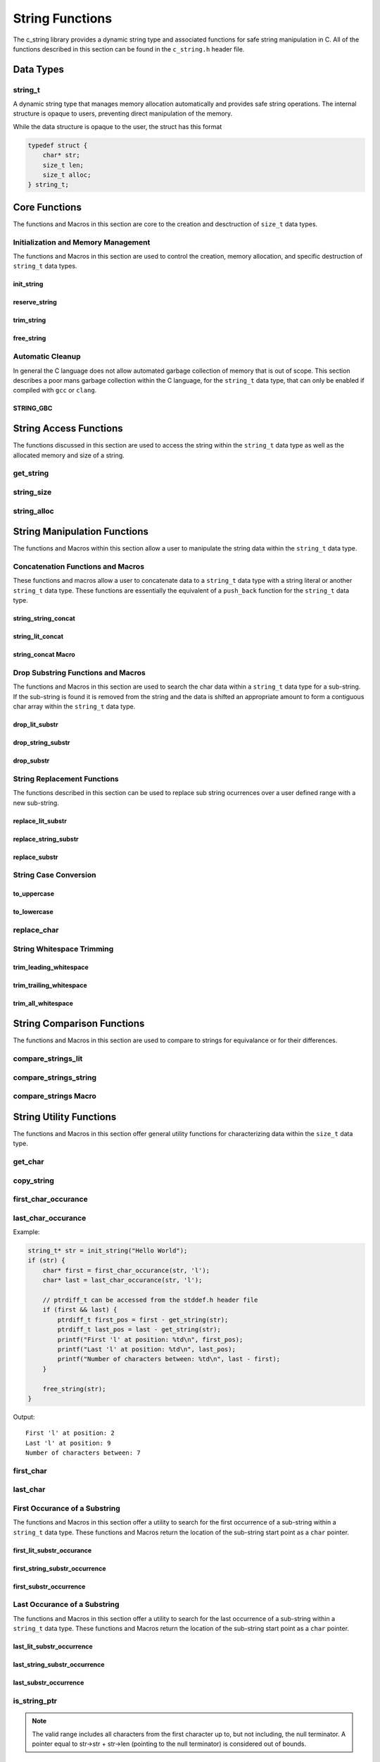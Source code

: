 String Functions
================

The c_string library provides a dynamic string type and associated functions 
for safe string manipulation in C.  All of the functions described in this 
section can be found in the ``c_string.h`` header file.

Data Types
----------

string_t
~~~~~~~~
A dynamic string type that manages memory allocation automatically and provides safe string operations.
The internal structure is opaque to users, preventing direct manipulation of the memory.

While the data structure is opaque to the user, the struct has this 
format

.. code-block:: c

   typedef struct {
       char* str;
       size_t len;
       size_t alloc;
   } string_t;


Core Functions
--------------
The functions and Macros in this section are core to the creation and 
desctruction of ``size_t`` data types.

Initialization and Memory Management
~~~~~~~~~~~~~~~~~~~~~~~~~~~~~~~~~~~~
The functions and Macros in this section are used to control the creation,
memory allocation, and specific destruction of ``string_t`` data types.

init_string
^^^^^^^^^^^
.. c:function:: string_t* init_string(const char* str)

   Creates and initializes a new ``string_t`` object from a C-style string. If
   compiled with ``gcc`` of ``clang`` compilers, consider using :ref:`GBC_STRING
   macro <string_cleanup_macro>`.  If the developer wishes to Pre-allocate 
   a larger amount of memory than would be normally allocated with this function, 
   they can also call the :ref:`reserve_string <reserve-string-func>` function 
   after initialization.

   :param str: A null-terminated C string
   :returns: Pointer to new ``string_t`` object, or NULL on failure
   :raises: Sets errno to ENOMEM if memory allocation fails or EINVAL if str is NULL

   Example:

   .. code-block:: c

      string_t* str = init_string("Hello, World!");
      /*
       * if compiling with gcc or clang consider using 
       * string_t* str STRING_GBC init_string("Hello, World!");
       */
      if (str == NULL) {
          fprintf(stderr, "Failed to initialize string\n");
          return 1;
      }
      printf("String content: %s\n", get_string(str));
      // If STRING_GBC macro is used, their is no need to call free_string()
      free_string(str);

   Output::

      String content: Hello, World!

.. _reserve-string-func:

reserve_string
^^^^^^^^^^^^^^
.. c:function:: bool reserve_string(string_t* str, size_t len)

  Pre-allocates memory for a ``string_t`` object to optimize for future concatenations.
  Will not reduce allocation size below current size.

  :param str: ``string_t`` object to reserve memory for
  :param len: Desired buffer length in bytes
  :returns: true if successful, false if len is less than current allocation or on error
  :raises: Sets errno to EINVAL if str is NULL or len is too small, ENOMEM if allocation fails

  Example:

  .. code-block:: c

     string_t* str STRING_GBC = init_string("Hello");
     if (str) {
         printf("Initial allocation: %zu\n", string_alloc(str));
         
         // Reserve more space
         if (reserve_string(str, 20)) {
             printf("After reserve(20): %zu\n", string_alloc(str));
             
             // Try to reserve less space (should fail)
             if (!reserve_string(str, 10)) {
                 printf("Failed to reduce allocation as expected\n");
             }
             
             // Content remains unchanged
             printf("String content: %s\n", get_string(str));
         }
     }

  Output::

     Initial allocation: 6
     After reserve(20): 20
     Failed to reduce allocation as expected
     String content: Hello

trim_string
^^^^^^^^^^^
.. c:function:: bool trim_string(string_t* str)

  Reduces the allocated memory of a ``string_t`` object to the minimum required size
  (string length plus null terminator). This is useful for optimizing memory usage
  after string operations that might have left excess allocated space.

  :param str: ``string_t`` object to trim
  :returns: true if successful or already at minimum size, false on error
  :raises: Sets errno to EINVAL if str is NULL or corrupted, ENOMEM if reallocation fails

  Example:

  .. code-block:: c

     string_t* str STRING_GBC = init_string("Hello");
     if (str) {
         // First reserve extra space
         reserve_string(str, 20);
         printf("Before trim - Content: %s, Size: %zu, Allocated: %zu\n",
                get_string(str), string_size(str), string_alloc(str));
         
         // Now trim the excess space
         if (trim_string(str)) {
             printf("After trim  - Content: %s, Size: %zu, Allocated: %zu\n",
                    get_string(str), string_size(str), string_alloc(str));
         }
     }

  Output::

     Before trim - Content: Hello, Size: 5, Allocated: 20
     After trim  - Content: Hello, Size: 5, Allocated: 6

free_string
^^^^^^^^^^^
.. c:function:: void free_string(string_t* str)

   Deallocates all memory associated with a string_t object.

   :param str: Pointer to string_t object to free
   :raises: Sets errno to EINVAL if str is NULL

   Example:

   .. code-block:: c

      string_t* str = init_string("Hello");
      // Use the string...
      free_string(str);
      str = NULL;  // Good practice to avoid dangling pointers

Automatic Cleanup
~~~~~~~~~~~~~~~~~
In general the C language does not allow automated garbage collection of 
memory that is out of scope.  This section describes a poor mans 
garbage collection within the C language, for the ``string_t`` data type,
that can only be enabled if compiled with ``gcc`` or ``clang``.

.. _string_cleanup_macro:

STRING_GBC
^^^^^^^^^^
.. c:macro:: STRING_GBC

   Enables automatic cleanup of ``string_t`` objects when they go out of scope.
   Available only with ``GCC`` and ``Clang`` compilers.  If this option is available 
   for your compiler, this is the preferred method for memory management.

   Example:

   .. code-block:: c

      void example_function(void) {
          STRING_GBC string_t* str = init_string("Hello");
          if (!str) {
              return;
          }
          printf("String: %s\n", get_string(str));
          // No need to call free_string - cleanup happens automatically
      }

   Output::

      String: Hello

String Access Functions
-----------------------
The functions discussed in this section are used to access the string within 
the ``string_t`` data type as well as the allocated memory and size of a string.

get_string
~~~~~~~~~~
.. c:function:: const char* get_string(const string_t* str)

  Retrieves the C string stored in a ``string_t`` object.

  :param str: Pointer to the string_t object
  :returns: Pointer to the null-terminated string, or NULL on failure
  :raises: Sets errno to EINVAL if str is NULL

  Example:

  .. code-block:: c

     string_t* str STRING_GBC = init_string("Hello, World!");
     // If not compiled with gcc or clang, string_t* str = init_string("Hello, World!");
     if (str) {
         const char* content = get_string(str);
         if (content) {
             printf("String content: %s\n", content);
         }
         // If not compiled with gcc or clang, free_string(str);
     }

  Output::

     String content: Hello, World!

string_size
~~~~~~~~~~~
.. c:function:: const size_t string_size(const string_t* str)

  Returns the length of the string (number of characters excluding null terminator).
  This is the equivalant of the ``strlen`` function from the ``string.h`` header 
  file; however, this function is safely bounded by the length of the string 
  and is not prone to buffer overflow attacks.

  :param str: Pointer to the ``string_t`` object
  :returns: Length of string, or LONG_MAX on failure
  :raises: Sets errno to EINVAL if str is NULL

  Example:

  .. code-block:: c

     string_t* str STRING_GBC = init_string("Hello");
     // If not compiled with gcc or clang, string_t* str = init_string("Hello");
     if (str) {
         size_t len = string_size(str);
         if (len != LONG_MAX) {
             printf("String: %s\nLength: %zu\n", get_string(str), len);
         }
         // If not compiled with gcc or clang, free_string(str);
     }

  Output::

     String: Hello
     Length: 5

string_alloc
~~~~~~~~~~~~
.. c:function:: const size_t string_alloc(const string_t* str)

  Returns the total allocated capacity of the string buffer. 

  :param str: Pointer to the ``string_t`` object
  :returns: Allocated capacity in bytes, or LONG_MAX on failure
  :raises: Sets errno to EINVAL if str is NULL

  Example:

  .. code-block:: c

     string_t* str STRING_GBC = init_string("Test");
     // If not compiled with gcc or clang, string_t* str = init_string("Test");
     if (str) {
         printf("String: %s\n", get_string(str));
         printf("Length: %zu\n", string_size(str));
         printf("Allocated: %zu\n", string_alloc(str));
         // If not compiled with gcc or clang, free_string(str);
     }

  Output::

     String: Test
     Length: 4
     Allocated: 5

String Manipulation Functions
-----------------------------
The functions and Macros within this section allow a user to manipulate the 
string data within the ``string_t`` data type.

Concatenation Functions and Macros 
~~~~~~~~~~~~~~~~~~~~~~~~~~~~~~~~~~
These functions and macros allow a user to concatenate data to a ``string_t``
data type with a string literal or another ``string_t`` data type.  These 
functions are essentially the equivalent of a ``push_back`` function for the 
``string_t`` data type.

string_string_concat
^^^^^^^^^^^^^^^^^^^^
.. c:function:: bool string_string_concat(string_t* str1, const string_t* str2)

  Concatenates two ``string_t`` objects, appending the second string to the first.
  Developers should consider using the :ref:`string_concat macro <string-concat-macro>`
  in place of the ``string_string_concat`` function. This function is bounded by
  the length of the second string and is not prone to buffer overflow attacks.

  :param str1: Destination string_t object
  :param str2: Source string_t object to append
  :returns: true if successful, false on failure
  :raises: Sets errno to ENOMEM on allocation failure or EINVAL if either input is NULL

  Example:

  .. code-block:: c

     string_t* str1 STRING_GBC = init_string("Hello ");
     string_t* str2 STRING_GBC = init_string("World!");
     if (str1 && str2) {
         printf("Before: %s\n", get_string(str1));
         if (string_string_concat(str1, str2)) {
             printf("After:  %s\n", get_string(str1));
         }
     }

  Output::

     Before: Hello 
     After:  Hello World!

string_lit_concat
^^^^^^^^^^^^^^^^^
.. c:function:: bool string_lit_concat(string_t* str1, const char* literal)

  Concatenates a C string literal to a ``string_t`` object.Developers should consider 
  using the :ref:`string_concat macro <string-concat-macro>` in place of the 
  ``string_lit_concat`` function. 

  :param str1: Destination string_t object
  :param literal: C string to append
  :returns: true if successful, false on failure
  :raises: Sets errno to ENOMEM on allocation failure or EINVAL if either input is NULL

  Example:

  .. code-block:: c

     string_t* str STRING_GBC = init_string("Hello ");
     if (str) {
         printf("Before: %s\n", get_string(str));
         if (string_lit_concat(str, "World!")) {
             printf("After:  %s\n", get_string(str));
         }
     }

  Output::

     Before: Hello 
     After:  Hello World!

.. _string-concat-macro:

string_concat Macro
^^^^^^^^^^^^^^^^^^^
.. c:macro:: string_concat(str_one, str_two)

  A generic macro that automatically selects the appropriate concatenation function
  based on the type of the second argument.

  Example:

  .. code-block:: c

     string_t* str1 STRING_GBC = init_string("Hello ");
     string_t* str2 STRING_GBC = init_string("World ");
     
     if (str1 && str2) {
         printf("Initial: %s\n", get_string(str1));
         
         // Using macro with string_t
         string_concat(str1, str2);
         printf("After string_t concat: %s\n", get_string(str1));
         
         // Using macro with literal
         string_concat(str1, "!!!");
         printf("After literal concat: %s\n", get_string(str1));
     }

  Output::

     Initial: Hello 
     After string_t concat: Hello World 
     After literal concat: Hello World !!!

Drop Substring Functions and Macros 
~~~~~~~~~~~~~~~~~~~~~~~~~~~~~~~~~~~
The functions and Macros in this section are used to search the char data 
within a ``string_t`` data type for a sub-string.  If the sub-string is found 
it is removed from the string and the data is shifted an appropriate amount 
to form a contiguous char array within the ``string_t`` data type.

.. _drop-lit-substr-func:

drop_lit_substr
^^^^^^^^^^^^^^^
.. c:function:: bool drop_lit_substr(string_t* string, const char* substring, char* min_ptr, char* max_ptr)

  Removes all occurrences of a C string literal substring between two pointers in a ``string_t`` object.
  Searches from end to beginning and preserves existing spaces between words. 
  The :ref:`drop_substr <drop-substr-macro>` generic Macro can also be used in place of this function. 

  :param string: ``string_t`` object to modify
  :param substring: C string literal to remove
  :param min_ptr: Pointer to start of search range
  :param max_ptr: Pointer to end of search range
  :returns: true if successful (including no matches found), false on error
  :raises: Sets errno to EINVAL if inputs are NULL or range invalid, ERANGE if pointers out of bounds

  Example:

  .. code-block:: c

     string_t* str STRING_GBC = init_string("hello world hello there hello");
     printf("Initial length: %ld\n", string_size(str));
     char* start = first_char(str);
     char* end = last_char(str);
     
     if (drop_lit_substr(str, "hello", start, end)) {
         printf("Result: '%s'\n", get_string(str));
         printf("Final length: %ld\n", string_size(str));
     }

  Output::

     Initial Length: 29
     Result: 'world there '
     Final length: 11

.. _drop-string-substr-func:

drop_string_substr
^^^^^^^^^^^^^^^^^^
.. c:function:: bool drop_string_substr(string_t* string, const string_t* substring, char* min_ptr, char* max_ptr)

  Removes all occurrences of a ``string_t`` substring between two pointers in another string_t object.
  Searches from end to beginning and preserves existing spaces between words.
  The :ref:`drop_substr <drop-substr-macro>` generic Macro can also be used in 
  place of this function.

  :param string: string_t object to modify
  :param substring: string_t object containing substring to remove
  :param min_ptr: Pointer to start of search range
  :param max_ptr: Pointer to end of search range
  :returns: true if successful (including no matches found), false on error
  :raises: Sets errno to EINVAL if inputs are NULL or range invalid, ERANGE if pointers out of bounds

  Example:

  .. code-block:: c

     string_t* str STRING_GBC = init_string("hello world hello there hello");
     string_t* sub STRING_GBC = init_string("hello");
     printf("Initial length: %ld\n", string_size(str));
     char* start = first_char(str);
     char* end = last_char(str);
     
     if (drop_string_substr(str, sub, start, end)) {
         printf("Result: '%s'\n", get_string(str));
         printf("Final length: %ld\n", string_size(str));
     }

  Output::

     Initial Length: 29
     Result: 'world there '
     Final length: 11

.. _drop-substr-macro:

drop_substr
^^^^^^^^^^^
.. c:macro:: drop_substr(string, substr, min_ptr, max_ptr)

  A generic macro that selects the appropriate substring removal function based on
  the type of the second argument. Provides a unified interface for removing substrings
  regardless of the substring type.  This macro is a wrapper around the 
  :ref:`drop_lit_substr() <drop-lit-substr-func>` and 
  :ref:`drop_string_substr() <drop-string-substr-func>` functions.

  Example:

  .. code-block:: c

     string_t* str = init_string("test hello test hello test");
     string_t* sub STRING_GBC = init_string("hello");
     char* start = first_char(str);
     char* end = last_char(str);
     
     // Using with literal
     printf("Using literal - Before: '%s'\n", get_string(str));
     drop_substr(str, "hello", start, end);
     printf("After: '%s'\n", get_string(str));
     
     // Reset string
     free_string(str);
     str STRING_GBC = init_string("test hello test hello test");
     
     // Using with string_t
     printf("\nUsing string_t - Before: '%s'\n", get_string(str));
     drop_substr(str, sub, start, end);
     printf("After: '%s'\n", get_string(str));

  Output::

     Using literal - Before: 'test hello test hello test'
     After: 'test test test'
     
     Using string_t - Before: 'test hello test hello test'
     After: 'test test test'

String Replacement Functions
~~~~~~~~~~~~~~~~~~~~~~~~~~~~
The functions described in this section can be used to replace sub string 
ocurrences over a user defined range with a new sub-string.

.. _replace-lit-substring-func:

replace_lit_substr
^^^^^^^^^^^^^^^^^^
.. c:function:: bool replace_lit_substr(string_t* string, const char* pattern, const char* replace_string, char* min_ptr, char* max_ptr)

  Replaces all occurrences of a C string literal pattern with a replacement string between
  two specified pointers in a ``string_t`` object. Searches from right to left.
  Developers may also choose to implement the :ref:`replace_substring <replace-substring-macro>`
  Macro in place of this function.

  :param string: ``string_t`` object to modify
  :param pattern: C string literal to search for and replace
  :param replace_string: C string literal to replace pattern with
  :param min_ptr: Pointer to start of search range
  :param max_ptr: Pointer to end of search range
  :returns: true if successful (including no matches found), false on error
  :raises: Sets errno to EINVAL if inputs are NULL, ERANGE if pointers out of bounds

  Example:

  .. code-block:: c

     string_t* str STRING_GBC = init_string("hello world hello there hello");
     char* start = first_char(str);
     char* end = last_char(str);
     
     // Replace all "hello" with "hi" in the entire string
     if (replace_lit_substr(str, "hello", "hi", start, end)) {
         printf("After replacement: '%s'\n", get_string(str));
     }
     
  Output::

     After replacement: 'hi world hi there hi'

.. _replace-string-substring-func:

replace_string_substr
^^^^^^^^^^^^^^^^^^^^^
.. c:function:: bool replace_string_substr(string_t* string, const string_t* pattern, const string_t* replace_string, char* min_ptr, char* max_ptr)

  Replaces all occurrences of a ``string_t`` pattern with another ``string_t`` between
  two specified pointers in a ``string_t object``. Searches from right to left.
  Developers may also choose to implement the :ref:`replace_substring <replace-substring-macro>`
  Macro in place of this function.

  :param string: ``string_t`` object to modify
  :param pattern: ``string_t`` object containing pattern to search for
  :param replace_string: ``string_t`` object containing replacement string
  :param min_ptr: Pointer to start of search range
  :param max_ptr: Pointer to end of search range
  :returns: true if successful (including no matches found), false on error
  :raises: Sets errno to EINVAL if inputs are NULL, ERANGE if pointers out of bounds

  Example:

  .. code-block:: c

     string_t* str STRING_GBC = init_string("hello world hello there");
     string_t* pattern STRING_GBC = init_string("hello");
     string_t* replacement STRING_GBC = init_string("hi");
     
     char* start = first_char(str) + 6;  // Start after first "hello"
     char* end = last_char(str);
     
     // Replace "hello" with "hi" only in specified range
     if (replace_string_substr(str, pattern, replacement, start, end)) {
         printf("After partial replacement: '%s'\n", get_string(str));
     }
     
  Output::

     After partial replacement: 'hello world hi there'

.. _replace-substring-macro:

replace_substr
^^^^^^^^^^^^^^
.. c:macro:: replace_substr(string, pattern, replace_string, min_ptr, max_ptr)

  A generic macro that selects the appropriate replacement function based on the type
  of the pattern argument. Provides a unified interface for string replacement operations.
  This macro wraps the :ref:`replace_string_substr() <replace-string-substring-func>`
  and :ref:`replace_lit_substr() <replace-lit-substring-func>` functions

  Example:

  .. code-block:: c

     string_t* str = init_string("hello world hello there");
     string_t* pat = init_string("hello");
     string_t* rep = init_string("hi");
     char* start = first_char(str);
     char* end = last_char(str);
     
     // Using with literal strings
     replace_substr(str, "hello", "hi", start, end);
     printf("Using literals: '%s'\n", get_string(str));
     
     // Reset string
     free_string(str);
     str = init_string("hello world hello there");
     
     // Using with string_t objects
     replace_substr(str, pat, rep, start, end);
     printf("Using string_t: '%s'\n", get_string(str));
     
     free_string(str);
     free_string(pat);
     free_string(rep);

  Output::

     Using literals: 'hi world hi there'
     Using string_t: 'hi world hi there'

String Case Conversion
~~~~~~~~~~~~~~~~~~~~~~

to_uppercase
^^^^^^^^^^^^
.. c:function:: void to_uppercase(string_t* s)

  Converts all lowercase letters in a ``string_t`` object to uppercase.
  Non-alphabetic characters are left unchanged.

  :param s: ``string_t`` object to convert
  :raises: Sets errno to EINVAL if s is NULL or contains invalid data

  Example:

  .. code-block:: c

     string_t* str STRING_GBC = init_string("Hello, World! 123");
     printf("Before: %s\n", get_string(str));
     
     to_uppercase(str);
     printf("After: %s\n", get_string(str));

  Output::

     Before: Hello, World! 123
     After: HELLO, WORLD! 123

to_lowercase
^^^^^^^^^^^^
.. c:function:: void to_lowercase(string_t* s)

  Converts all uppercase letters in a ``string_t`` object to lowercase.
  Non-alphabetic characters are left unchanged.

  :param s: ``string_t`` object to convert
  :raises: Sets errno to EINVAL if s is NULL or contains invalid data

  Example:

  .. code-block:: c

     string_t* str STRING_GBC = init_string("Hello, WORLD! 123");
     printf("Before: %s\n", get_string(str));
     
     to_lowercase(str);
     printf("After: %s\n", get_string(str));

  Output::

     Before: Hello, WORLD! 123
     After: hello, world! 123

  Note:
     These functions work only with ASCII characters. For Unicode characters,
     a more comprehensive character handling library should be used.

replace_char
~~~~~~~~~~~~
.. c:function:: void replace_char(string_t* str, size_t index, char value)

  Replaces the character at a specified index in a ``string_t`` object.

  :param str: ``string_t`` object to modify
  :param index: Zero-based index of the character to replace
  :param value: New character value
  :raises: Sets errno to EINVAL if str is NULL, ERANGE if index is out of bounds

  Example:

  .. code-block:: c

     string_t* str = init_string("hello");
     
     replace_char(str, 0, 'H');
     printf("After capitalizing first letter: %s\n", get_string(str));
     
     replace_char(str, 4, '!');
     printf("After replacing last letter: %s\n", get_string(str));
     
     free_string(str);

  Output::

     After capitalizing first letter: Hello
     After replacing last letter: Hell!

String Whitespace Trimming
~~~~~~~~~~~~~~~~~~~~~~~~~~

trim_leading_whitespace
^^^^^^^^^^^^^^^^^^^^^^^
.. c:function:: void trim_leading_whitespace(string_t* str)

  Removes all whitespace characters (spaces, tabs, newlines) from the beginning of a string.
  The rest of the string, including any internal whitespace, remains unchanged.

  :param str: ``string_t`` object to modify
  :raises: Sets errno to EINVAL if str is NULL

  Example:

  .. code-block:: c

     string_t* str STRING_GBC = init_string("   hello world  ");
     printf("Before: '%s'\n", get_string(str));
     
     trim_leading_whitespace(str);
     printf("After:  '%s'\n", get_string(str));
     
  Output::

     Before: '   hello world  '
     After:  'hello world  '

trim_trailing_whitespace
^^^^^^^^^^^^^^^^^^^^^^^^
.. c:function:: void trim_trailing_whitespace(string_t* str)

  Removes all whitespace characters (spaces, tabs, newlines) from the end of a string.
  The rest of the string, including any internal whitespace, remains unchanged.

  :param str: ``string_t`` object to modify
  :raises: Sets errno to EINVAL if str is NULL

  Example:

  .. code-block:: c

     string_t* str STRING_GBC = init_string("hello   world   ");
     printf("Before: '%s'\n", get_string(str));
     
     trim_trailing_whitespace(str);
     printf("After:  '%s'\n", get_string(str));

  Output::

     Before: 'hello   world   '
     After:  'hello   world'

trim_all_whitespace
^^^^^^^^^^^^^^^^^^^
.. c:function:: void trim_all_whitespace(string_t* str)

  Removes all whitespace characters (spaces, tabs, newlines) from throughout the string,
  including leading, trailing, and between words.

  :param str: ``string_t`` object to modify
  :raises: Sets errno to EINVAL if str is NULL

  Example:

  .. code-block:: c

     string_t* str STRING_GBC = init_string("  hello   world  there  ");
     printf("Before: '%s'\n", get_string(str));
     
     trim_all_whitespace(str);
     printf("After:  '%s'\n", get_string(str));

  Output::

     Before: '  hello   world  there  '
     After:  'helloworldthere'

String Comparison Functions
---------------------------
The functions and Macros in this section are used to compare to strings 
for equivalance or for their differences.

compare_strings_lit
~~~~~~~~~~~~~~~~~~~
.. c:function:: int compare_strings_lit(const string_t* str_struct, const char* string)

  Compares a ``string_t`` object with a C string literal lexicographically.
  Developers should consider using the :ref:`compare_strings macro <compare-strings-macro>`
  in place of the ``compare_strings_lit`` function. This is the equivalent of the 
  ``strcmp`` function from the ``string.h`` header file.  However, this function 
  is bounded by the size of the first string and is not subject to buffer overflow 
  attacks.

  :param str_struct: ``string_t`` object to compare
  :param string: C string literal to compare against
  :returns: < 0 if str_struct is less than string, 
           0 if equal, 
           > 0 if str_struct is greater than string,
           INT_MIN on error
  :raises: Sets errno to EINVAL if either input is NULL

  Example:

  .. code-block:: c

     string_t* str = init_string("hello");
     if (str) {
         printf("Comparing '%s' with 'hello': %d\n", 
                get_string(str), compare_strings_lit(str, "hello"));
         printf("Comparing '%s' with 'world': %d\n", 
                get_string(str), compare_strings_lit(str, "world"));
         printf("Comparing '%s' with 'apple': %d\n", 
                get_string(str), compare_strings_lit(str, "apple"));
         free_string(str);
     }

  Output::

     Comparing 'hello' with 'hello': 0
     Comparing 'hello' with 'world': -15
     Comparing 'hello' with 'apple': 7

compare_strings_string
~~~~~~~~~~~~~~~~~~~~~~
.. c:function:: int compare_strings_string(const string_t* str_struct_one, string_t* str_struct_two)

  Compares two ``string_t`` objects lexicographically. Developers should consider 
  using the :ref:`compare-strings macro <compare-strings-macro>` in place of the 
  ``compare_strings_string`` function. This is hte equivalent of the ``strcmp``
  function from the ``string.h`` header file; however, it is bounded by the length 
  of the strings and is not subject to buffer overflow attacks.

  :param str_struct_one: First ``string_t`` object to compare
  :param str_struct_two: Second ``string_t`` object to compare against
  :returns: < 0 if str_struct_one is less than str_struct_two, 
           0 if equal, 
           > 0 if str_struct_one is greater than str_struct_two,
           INT_MIN on error
  :raises: Sets errno to EINVAL if either input is NULL

  Example:

  .. code-block:: c

     string_t* str1 = init_string("hello");
     string_t* str2 = init_string("world");
     string_t* str3 = init_string("hello");
     
     if (str1 && str2 && str3) {
         printf("Comparing '%s' with '%s': %d\n", 
                get_string(str1), get_string(str2), 
                compare_strings_string(str1, str2));
         printf("Comparing '%s' with '%s': %d\n", 
                get_string(str1), get_string(str3), 
                compare_strings_string(str1, str3));
         
         free_string(str1);
         free_string(str2);
         free_string(str3);
     }

  Output::

     Comparing 'hello' with 'world': -15
     Comparing 'hello' with 'hello': 0

.. _compare-strings-macro:

compare_strings Macro
~~~~~~~~~~~~~~~~~~~~~
.. c:macro:: compare_strings(str_one, str_two)

  A generic macro that automatically selects the appropriate comparison function
  based on the type of the second argument.  This macro is the equivalent of the 
  ``strcmp`` function from the ``string.h`` header file and is bounded by the size 
  of the first string, and is not subject to buffer overflow attacks.

  Example:

  .. code-block:: c

     string_t* str1 = init_string("hello");
     string_t* str2 = init_string("world");
     
     if (str1 && str2) {
         // Compare with string_t
         printf("Compare with string_t: %d\n", 
                compare_strings(str1, str2));
         
         // Compare with literal
         printf("Compare with literal: %d\n", 
                compare_strings(str1, "hello"));
         
         free_string(str1);
         free_string(str2);
     }

  Output::

     Compare with string_t: -15
     Compare with literal: 0

String Utility Functions
------------------------
The functions and Macros in this section offer general utility functions 
for characterizing data within the ``size_t`` data type.

get_char
~~~~~~~~
.. c:function:: char get_char(string_t* str, size_t index)

  Retrieves the character at a specified index in a ``string_t`` object.

  :param str: ``string_t`` object to access
  :param index: Zero-based index of the character to retrieve
  :returns: Character at specified index, or 0 on error
  :raises: Sets errno to EINVAL if str is NULL, ERANGE if index is out of bounds

  Example:

  .. code-block:: c

     string_t* str = init_string("Hello");
     
     char first = get_char(str, 0);
     printf("First character: %c\n", first);
     
     char last = get_char(str, 4);
     printf("Last character: %c\n", last);
     
     free_string(str);

  Output::

     First character: H
     Last character: o

copy_string
~~~~~~~~~~~
.. c:function:: string_t* copy_string(const string_t* str)

  Creates a deep copy of a ``string_t`` object, preserving both content and allocation size.

  :param str: ``string_t`` object to copy
  :returns: New string_t object with identical content, or NULL on failure
  :raises: Sets errno to EINVAL if str is NULL or ENOMEM if allocation fails

  Example:

  .. code-block:: c

     string_t* original = init_string("Hello World");
     if (original) {
         printf("Original: %s\n", get_string(original));
         
         string_t* copy = copy_string(original);
         if (copy) {
             printf("Copy: %s\n", get_string(copy));
             printf("Original size: %zu\n", string_size(original));
             printf("Copy size: %zu\n", string_size(copy));
             printf("Original allocation: %zu\n", string_alloc(original));
             printf("Copy allocation: %zu\n", string_alloc(copy));
             
             free_string(copy);
         }
         free_string(original);
     }

  Output::

     Original: Hello World
     Copy: Hello World
     Original size: 11
     Copy size: 11
     Original allocation: 12
     Copy allocation: 12

first_char_occurance
~~~~~~~~~~~~~~~~~~~~
.. c:function:: inline char* first_char_occurance(string_t* str, char value)

  Finds the first occurrence of a character in a ``string_t`` object.
  Similar to ``strchr()`` from the C standard library.

  :param str: string_t object to search in
  :param value: Character to search for
  :returns: Pointer to the first occurrence of the character, or NULL if not found
  :raises: Sets errno to EINVAL if str is NULL

  Example:

  .. code-block:: c

     string_t* str = init_string("Hello World");
     if (str) {
         char* result = first_char_occurance(str, 'l');
         if (result) {
             printf("First 'l' found at position: %ld\n", result - get_string(str));
             printf("Remaining string from 'l': %s\n", result);
         }
         
         // Try finding a character that doesn't exist
         if (!first_char_occurance(str, 'z')) {
             printf("Character 'z' not found\n");
         }
         
         free_string(str);
     }

  Output::

     First 'l' found at position: 2
     Remaining string from 'l': llo World
     Character 'z' not found

last_char_occurance
~~~~~~~~~~~~~~~~~~~
.. c:function:: inline char* last_char_occurance(string_t* str, char value)

  Finds the last occurrence of a character in a ``string_t`` object.
  Similar to ``strrchr()`` from the C standard library.

  :param str: string_t object to search in
  :param value: Character to search for
  :returns: Pointer to the last occurrence of the character, or NULL if not found
  :raises: Sets errno to EINVAL if str is NULL

Example:

.. code-block:: c

   string_t* str = init_string("Hello World");
   if (str) {
       char* first = first_char_occurance(str, 'l');
       char* last = last_char_occurance(str, 'l');

       // ptrdiff_t can be accessed from the stddef.h header file
       if (first && last) {
           ptrdiff_t first_pos = first - get_string(str);
           ptrdiff_t last_pos = last - get_string(str);
           printf("First 'l' at position: %td\n", first_pos);
           printf("Last 'l' at position: %td\n", last_pos);
           printf("Number of characters between: %td\n", last - first);
       }
       
       free_string(str);
   }

Output::

   First 'l' at position: 2
   Last 'l' at position: 9
   Number of characters between: 7

first_char
~~~~~~~~~~
.. c:function:: char* first_char(string_t* str)

  Returns a pointer to the beginning of the string stored in a ``string_t`` object.
  Similar to begin() in C++ string class.

  :param str: ``string_t`` object to get start pointer from
  :returns: Pointer to the first character of the string, or NULL on error
  :raises: Sets errno to EINVAL if str is NULL

  Example:

  .. code-block:: c

     string_t* str STRING_GBC = init_string("Hello World");
     if (str) {
         char* start = first_char(str);
         if (start) {
             printf("First character: %c\n", *start);
             printf("First two chars: %.2s\n", start);
         }
     }

  Output::

     First character: H
     First two chars: He

last_char
~~~~~~~~~
.. c:function:: char* last_char(string_t* str)

  Returns a pointer to the last character of the string stored in a ``string_t`` object.
  Note: This points to the last actual character, not the null terminator.

  :param str: ``string_t`` object to get end pointer from
  :returns: Pointer to the last character of the string, or NULL on error
  :raises: Sets errno to EINVAL if str is NULL

  Example:

  .. code-block:: c

     string_t* str STRING_GBC = init_string("Hello World");
     if (str) {
         char* start = first_char(str);
         char* end = last_char(str);
         
         if (start && end) {
             printf("First character: %c\n", *start);
             printf("Last character: %c\n", *end);
             printf("String length: %td\n", end - start + 1);
         }
     }

  Output::

     First character: H
     Last character: d
     String length: 11

.. _first-lit-substr-func:

First Occurance of a Substring 
~~~~~~~~~~~~~~~~~~~~~~~~~~~~~~
The functions and Macros in this section offer a utility to search for the 
first occurrence of a sub-string within a ``string_t`` data type.  These functions 
and Macros return the location of the sub-string start point as a ``char`` pointer.

first_lit_substr_occurance
^^^^^^^^^^^^^^^^^^^^^^^^^^
.. c:function:: char* first_lit_substr_occurance(string_t* str, char* sub_str)

  Finds the first occurrence of a C string literal substring within a ``string_t`` object.
  Similar to strstr() from the C standard library.  The user can also implement 
  :ref:`first_substr_occurance <first-substr-macro>` macro in place of this function.

  :param str: ``string_t`` object to search within
  :param sub_str: C string literal to search for
  :returns: Pointer to first character of substring if found, NULL otherwise
  :raises: Sets errno to EINVAL if either input is NULL

  Example:

  .. code-block:: c

     string_t* str = init_string("hello world hello there");
     char* result = first_lit_substr_occurance(str, "world");
     
     if (result) {
         printf("Found 'world' at position: %td\n", result - get_string(str));
         printf("Remaining string: %s\n", result);
     }
     
     free_string(str);

  Output::

     Found 'world' at position: 6
     Remaining string: world hello there

.. _first-str-substr-func:

first_string_substr_occurrence
^^^^^^^^^^^^^^^^^^^^^^^^^^^^^^
.. c:function:: char* first_string_substr_occurrence(string_t* str, string_t* sub_str)

  Finds the first occurrence of a ``string_t`` substring within another ``string_t`` object.
  The developer can also implement the :ref:`first_substr_occurance() <first-substr-macro>`
  Macro in place of this function.

  :param str: ``string_t`` object to search within
  :param sub_str: ``string_t`` object containing the substring to search for
  :returns: Pointer to first character of substring if found, NULL otherwise
  :raises: Sets errno to EINVAL if either input is NULL

  Example:

  .. code-block:: c

     string_t* str = init_string("hello world hello there");
     string_t* sub = init_string("world");
     
     char* result = first_string_substr_occurrence(str, sub);
     if (result) {
         printf("Found substring at position: %td\n", result - get_string(str));
     }
     
     free_string(str);
     free_string(sub);

  Output::

     Found substring at position: 6

.. _first-substr-macro:

first_substr_occurrence
^^^^^^^^^^^^^^^^^^^^^^^
.. c:macro:: first_substr_occurance(str1, str2)

  A generic macro that selects the appropriate substring search function based on
  the type of the second argument. Provides a unified interface for substring
  searching regardless of the substring type.  This macro wraps the 
  :ref:`first_lit_substr_occurrence() <first-lit-substr-func>` and 
  :ref:`first_string_substr_occurrence() <first-str-substr-func>` functions

  Example:

  .. code-block:: c

     string_t* str = init_string("hello world hello there");
     string_t* sub = init_string("world");
     
     // Using with string literal
     char* result1 = first_substr_occurrence(str, "hello");
     if (result1) {
         printf("Found 'hello' at position: %td\n", result1 - get_string(str));
     }
     
     // Using with string_t
     char* result2 = first_substr_occurance(str, sub);
     if (result2) {
         printf("Found 'world' at position: %td\n", result2 - get_string(str));
     }
     
     free_string(str);
     free_string(sub);

  Output::

     Found 'hello' at position: 0
     Found 'world' at position: 6

Last Occurance of a Substring 
~~~~~~~~~~~~~~~~~~~~~~~~~~~~~
The functions and Macros in this section offer a utility to search for the 
last occurrence of a sub-string within a ``string_t`` data type.  These functions 
and Macros return the location of the sub-string start point as a ``char`` pointer.

.. _last-lit-substr-func:

last_lit_substr_occurrence
^^^^^^^^^^^^^^^^^^^^^^^^^^
.. c:function:: char* last_lit_substr_occurrence(string_t* str, char* sub_str)

  Finds the last occurrence of a C string literal substring within a ``string_t`` object.
  Similar to strstr() but searches from end to beginning.  Developer can use the 
  generic :ref:`last_substr_occurrence() <last-substr-macro>` macro in place of this function.

  :param str: ``string_t`` object to search within
  :param sub_str: C string literal to search for
  :returns: Pointer to first character of last substring match if found, NULL otherwise
  :raises: Sets errno to EINVAL if either input is NULL

  Example:

  .. code-block:: c

     string_t* str = init_string("hello world hello there");
     char* result = last_lit_substr_occurrence(str, "hello");
     
     if (result) {
         printf("Last 'hello' found at position: %td\n", result - get_string(str));
         printf("Remaining string: %s\n", result);
     }
     
     free_string(str);

  Output::

     Last 'hello' found at position: 12
     Remaining string: hello there

.. _last-string-substr-func:

last_string_substr_occurrence
^^^^^^^^^^^^^^^^^^^^^^^^^^^^^
.. c:function:: char* last_string_substr_occurrence(string_t* str, string_t* sub_str)

  Finds the last occurrence of a ``string_t`` substring within another ``string_t`` object.
  Developer can use the generic :ref:`last_substr_occurrence() <last-substr-macro>` 
  macro in place of this function.

  :param str: ``string_t`` object to search within
  :param sub_str: ``string_t`` object containing the substring to search for
  :returns: Pointer to first character of last substring match if found, NULL otherwise
  :raises: Sets errno to EINVAL if either input is NULL

  Example:

  .. code-block:: c

     string_t* str = init_string("hello world hello there");
     string_t* sub = init_string("hello");
     
     char* result = last_string_substr_occurrence(str, sub);
     if (result) {
         printf("Last occurrence found at position: %td\n", result - get_string(str));
         printf("Text from match onwards: %s\n", result);
     }
     
     free_string(str);
     free_string(sub);

  Output::

     Last occurrence found at position: 12
     Text from match onwards: hello there

.. _last-substr-macro:

last_substr_occurrence
^^^^^^^^^^^^^^^^^^^^^^
.. c:macro:: last_substr_occurrence(str1, str2)

  A generic macro that selects the appropriate substring search function based on
  the type of the second argument. Provides a unified interface for finding the
  last occurrence of a substring regardless of the substring type.  This macro 
  wraps the :ref:`last_lit_substr_occurrence() <last-lit-substr-func>` 
  and :ref:`last_string_substr_occurrence() <last-string-substr-func>` functions.

  Example:

  .. code-block:: c

     string_t* str = init_string("hello world hello there hello");
     string_t* sub = init_string("hello");
     
     // Using with string literal
     char* result1 = last_substr_occurrence(str, "hello");
     if (result1) {
         printf("Last 'hello' using literal at: %td\n", result1 - get_string(str));
     }
     
     // Using with string_t
     char* result2 = last_substr_occurrence(str, sub);
     if (result2) {
         printf("Last 'hello' using string_t at: %td\n", result2 - get_string(str));
     }
     
     free_string(str);
     free_string(sub);

  Output::

     Last 'hello' using literal at: 18
     Last 'hello' using string_t at: 18

is_string_ptr
~~~~~~~~~~~~~
.. c:function:: bool is_string_ptr(string_t* str, char* ptr)

  Determines if a pointer falls within the valid bounds of a ``string_t`` object's string data.
  This is useful for validating pointers returned by string search functions or pointer
  arithmetic operations.

  :param str: ``string_t`` object containing the string data
  :param ptr: Pointer to check
  :returns: true if pointer is within string bounds, false otherwise
  :raises: Sets errno to EINVAL if either input is NULL

  Example:

  .. code-block:: c

     string_t* str STRING_GBC = init_string("hello world");
     // Get a pointer to the middle of the string
     char* middle = first_char(str) + 5;  // Points to space
     
     if (is_string_ptr(str, middle)) {
         printf("Pointer is within string bounds\n");
         printf("Character at pointer: '%c'\n", *middle);
     }
     
     // Check a pointer outside bounds
     char* beyond = first_char(str) + string_size(str);  // Points to null terminator
     if (!is_string_ptr(str, beyond)) {
         printf("Pointer is outside string bounds\n");
     }
     

  Output::

     Pointer is within string bounds
     Character at pointer: ' '
     Pointer is outside string bounds

.. note:: The valid range includes all characters from the first character up to, but not including, the null terminator. A pointer equal to str->str + str->len (pointing to the null terminator) is considered out of bounds.

Character Case Conversion
~~~~~~~~~~~~~~~~~~~~~~~~~
The following two functions can be used to change the case of a ``char`` value.
These functions can be useful when iterating through a string in cases 
where selective portions of a string must be transformed to a different 
case.

to_upper_char
^^^^^^^^^^^^^
.. c:function:: void to_upper_char(char* val)

  Converts a single character to uppercase if it is a lowercase letter.
  Non-alphabetic characters are left unchanged.

  :param val: Pointer to character to convert
  :raises: Sets errno to EINVAL if val is NULL

  Example:

  .. code-block:: c

     char c = 'a';
     printf("Before: %c\n", c);
     to_upper_char(&c);
     printf("After: %c\n", c);

     char d = '5';  // Non-alphabetic character
     to_upper_char(&d);
     printf("Number remains: %c\n", d);

  Output::

     Before: a
     After: A
     Number remains: 5

to_lower_char
^^^^^^^^^^^^^
.. c:function:: void to_lower_char(char* val)

  Converts a single character to lowercase if it is an uppercase letter.
  Non-alphabetic characters are left unchanged.

  :param val: Pointer to character to convert
  :raises: Sets errno to EINVAL if val is NULL

  Example:

  .. code-block:: c

     char c = 'A';
     printf("Before: %c\n", c);
     to_lower_char(&c);
     printf("After: %c\n", c);

     char d = '!';  // Non-alphabetic character
     to_lower_char(&d);
     printf("Symbol remains: %c\n", d);

  Output::

     Before: A
     After: a
     Symbol remains: !

.. note:: These functions work only with ASCII characters. For Unicode characters, a more comprehensive character handling library should be used.

String Token Operations
-----------------------

pop_string_token
~~~~~~~~~~~~~~~~
.. c:function:: string_t* pop_string_token(string_t* str_struct, char token)

  Splits a string at the rightmost occurrence of a specified token character.
  Returns the portion of the string after the token as a new ``string_t`` object,
  and modifies the original string to contain only the portion before the token.

  :param str_struct: ``string_t`` object to split
  :param token: Character to use as the splitting token
  :returns: New string_t object containing the portion after the token,
           or NULL if token not found or on error
  :raises: Sets errno to EINVAL if str_struct is NULL

  Example:

  .. code-block:: c

     string_t* str = init_string("hello,world,there");
     printf("Original: %s\n", get_string(str));
     
     string_t* right = pop_string_token(str, ',');
     if (right) {
         printf("After first pop:\n");
         printf("Left part: %s\n", get_string(str));
         printf("Popped part: %s\n", get_string(right));
         
         // Pop another token
         string_t* right2 = pop_string_token(str, ',');
         if (right2) {
             printf("\nAfter second pop:\n");
             printf("Left part: %s\n", get_string(str));
             printf("Popped part: %s\n", get_string(right2));
             free_string(right2);
         }
         free_string(right);
     }
     free_string(str);

  Output::

     Original: hello,world,there
     After first pop:
     Left part: hello,world
     Popped part: there

     After second pop:
     Left part: hello
     Popped part: world

.. note:: The original string is modified by this function. If the token is not found, the original string remains unchanged and NULL is returned.

token_count
~~~~~~~~~~~
.. c:function:: size_t token_count(const string_t* str, const char* delim)

  Counts the number of tokens in a ``string_t`` object based on specified delimiter characters.
  Consecutive delimiters are treated as a single delimiter, and leading/trailing
  delimiters are ignored. A common use for this function would be to use white 
  spaces as a method to count the number of words in a text string.

  :param str: ``string_t`` object to analyze
  :param delim: String containing one or more delimiter characters
  :returns: Number of tokens found, or 0 if string is empty or on error
  :raises: Sets errno to EINVAL if str or delim is NULL

  Example:

  .. code-block:: c

     string_t* str STRING_GBC = init_string("hello   world  there");
     size_t count = token_count(str, " ");
     printf("Token count: %zu\n", count);

     string_t* str2 STRING_GBC = init_string("one,two;three,four");
     size_t count2 = token_count(str2, ",;");  // Multiple delimiters
     printf("Token count: %zu\n", count2);
     
     string_t* str3 STRING_GBC = init_string("   extra spaces   ");
     size_t count3 = token_count(str3, " ");
     printf("Token count: %zu\n", count3);

  Output::

     Token count: 3
     Token count: 4
     Token count: 1

.. note:: The function treats any character in the delim string as a delimiter. For example, if delim is ".,", both period and comma will be treated as delimiters. 

String Iterator
---------------

The string iterator provides direct character-level access to a string_t object. While the c_string
library generally encourages using its provided functions for string manipulation, the iterator
offers more granular control when needed.

.. warning::
  Direct string manipulation through the iterator should be used with caution. Modifying string
  contents directly (especially inserting null terminators or changing string length) without
  updating the string_t metadata can lead to undefined behavior.

str_iter
~~~~~~~~
.. c:type:: str_iter

  Structure containing function pointers for string iteration.

  .. c:member:: char* (*begin)(string_t* s)
  
     Returns pointer to the first character of the string

  .. c:member:: char* (*end)(string_t* s)
  
     Returns pointer to position after the last character

  .. c:member:: void (*next)(char** current)
  
     Advances iterator to next character

  .. c:member:: void (*prev)(char** current)
  
     Moves iterator to previous character

  .. c:member:: char (*get)(char** current)
  
     Returns character at current iterator position

init_str_iter
~~~~~~~~~~~~~
.. c:function:: str_iter init_str_iter(void)

  Initializes and returns a string iterator object.

Example:

.. code-block:: c

  string_t* str = init_string("Hello");
  str_iter iter = init_str_iter();
  
  // Forward iteration
  char* current = iter.begin(str);
  char* end = iter.end(str);
  
  while (current != end) {
      printf("%c", iter.get(&current));
      iter.next(&current);
  }
  printf("\n");
  
  // Reverse iteration
  current = iter.end(str) - 1;  // Start from last character
  char* begin = iter.begin(str);
  
  while (current >= begin) {
      printf("%c", iter.get(&current));
      iter.prev(&current);
  }
  printf("\n");
  
  free_string(str);

Output::

  Hello
  olleH

Safe Usage Guidelines
~~~~~~~~~~~~~~~~~~~~~
* Do not insert null terminators within the string
* Do not modify string length without updating the string_t length field
* Stay within the string bounds (begin to end)
* Check for NULL return values from begin() and end()
* Use the provided string manipulation functions when possible

